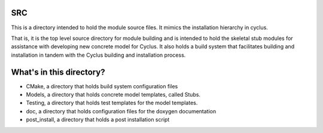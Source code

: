 SRC
=======

This is a directory intended to hold the module source files.
It mimics the installation hierarchy in cyclus. 

That is, it is the top level source directory for module building and is intended to 
hold the skeletal stub modules for assistance with 
developing new concrete model for Cyclus. It also holds a build system that facilitates 
building and installation in tandem with the Cyclus building and installation 
process. 

What's in this directory?
=========================
- CMake, a directory that holds build system configuration files
- Models, a directory that holds concrete model templates, called Stubs.
- Testing, a directory that holds test templates for the model templates. 
- doc, a directory that holds configuration files for the doxygen documentation
- post_install, a directory that holds a post installation script 
